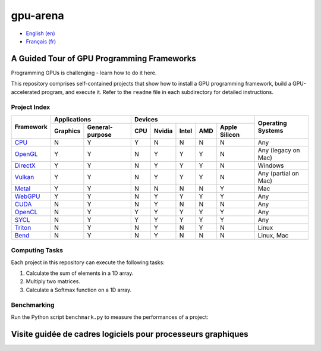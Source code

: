 gpu-arena
=========

- `English (en) <#a-guided-tour-of-gpu-frameworks>`_
- `Français (fr) <#visite-guidée-de-cadres-logiciels-pour-processeurs-graphiques>`_


A Guided Tour of GPU Programming Frameworks
+++++++++++++++++++++++++++++++++++++++++++

Programming GPUs is challenging - learn how to do it here.

This repository comprises self-contained projects that show how to install a GPU programming
framework, build a GPU-accelerated program, and execute it. Refer to the ``readme`` file in each
subdirectory for detailed instructions.


Project Index
-------------

+------------------------------------------+----------------------------+-------------------------------------------+---------------+
| Framework                                | Applications               | Devices                                   | Operating     |
|                                          +----------+-----------------+-----+-------+-------+-----+---------------+ Systems       +
|                                          | Graphics | General-purpose | CPU |Nvidia | Intel | AMD | Apple Silicon |               |
+==========================================+==========+=================+=====+=======+=======+=====+===============+===============+
|`CPU <cpu/readme.md>`__                   | N        | Y               | Y   | N     | N     | N   | N             | Any           |
+------------------------------------------+----------+-----------------+-----+-------+-------+-----+---------------+---------------+
|`OpenGL <opengl/readme.md>`__             | Y        | Y               | N   | Y     | Y     | Y   | N             | Any           |
|                                          |          |                 |     |       |       |     |               | (legacy       |
|                                          |          |                 |     |       |       |     |               | on Mac)       |
+------------------------------------------+----------+-----------------+-----+-------+-------+-----+---------------+---------------+
|`DirectX <directx/readme.md>`__           | Y        | Y               | N   | Y     | Y     | Y   | N             | Windows       |
+------------------------------------------+----------+-----------------+-----+-------+-------+-----+---------------+---------------+
|`Vulkan <vulkan/readme.md>`__             | Y        | Y               | N   | Y     | Y     | Y   | N             | Any (partial  |
|                                          |          |                 |     |       |       |     |               | on Mac)       |
+------------------------------------------+----------+-----------------+-----+-------+-------+-----+---------------+---------------+
|`Metal <metal/readme.md>`__               | Y        | Y               | N   | N     | N     | N   | Y             | Mac           |
|                                          |          |                 |     |       |       |     |               |               |
+------------------------------------------+----------+-----------------+-----+-------+-------+-----+---------------+---------------+
|`WebGPU <webgpu/readme.md>`__             | Y        | Y               | N   | Y     | Y     | Y   | Y             | Any           |
|                                          |          |                 |     |       |       |     |               |               |
+------------------------------------------+----------+-----------------+-----+-------+-------+-----+---------------+---------------+
|`CUDA <cuda/readme.md>`__                 | N        | Y               | N   | Y     | N     | N   | N             | Any           |
|                                          |          |                 |     |       |       |     |               |               |
+------------------------------------------+----------+-----------------+-----+-------+-------+-----+---------------+---------------+
|`OpenCL <opencl/readme.md>`__             | N        | Y               | Y   | Y     | Y     | Y   | Y             | Any           |
|                                          |          |                 |     |       |       |     |               |               |
+------------------------------------------+----------+-----------------+-----+-------+-------+-----+---------------+---------------+
|`SYCL <sycl/readme.md>`__                 | N        | Y               | Y   | Y     | Y     | Y   | Y             | Any           |
|                                          |          |                 |     |       |       |     |               |               |
+------------------------------------------+----------+-----------------+-----+-------+-------+-----+---------------+---------------+
|`Triton <triton/readme.md>`__             | N        | Y               | N   | Y     | N     | Y   | N             | Linux         |
|                                          |          |                 |     |       |       |     |               |               |
+------------------------------------------+----------+-----------------+-----+-------+-------+-----+---------------+---------------+
|`Bend <bend/readme.md>`__                 | N        | Y               | N   | Y     | N     | N   | N             | Linux, Mac    |
|                                          |          |                 |     |       |       |     |               |               |
+------------------------------------------+----------+-----------------+-----+-------+-------+-----+---------------+---------------+


Computing Tasks
---------------

Each project in this repository can execute the following tasks:

1. Calculate the sum of elements in a 1D array.
2. Multiply two matrices.
3. Calculate a Softmax function on a 1D array.


Benchmarking
------------

Run the Python script ``benchmark.py`` to measure the performances of a project:

.. code:: bash
   # Linux
   python3 benchmark.py

   # OS that begins with the letter W
   py benchmark.py


Visite guidée de cadres logiciels pour processeurs graphiques
+++++++++++++++++++++++++++++++++++++++++++++++++++++++++++++
